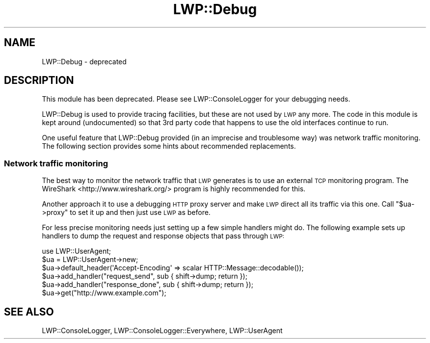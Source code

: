.\" Automatically generated by Pod::Man 4.09 (Pod::Simple 3.35)
.\"
.\" Standard preamble:
.\" ========================================================================
.de Sp \" Vertical space (when we can't use .PP)
.if t .sp .5v
.if n .sp
..
.de Vb \" Begin verbatim text
.ft CW
.nf
.ne \\$1
..
.de Ve \" End verbatim text
.ft R
.fi
..
.\" Set up some character translations and predefined strings.  \*(-- will
.\" give an unbreakable dash, \*(PI will give pi, \*(L" will give a left
.\" double quote, and \*(R" will give a right double quote.  \*(C+ will
.\" give a nicer C++.  Capital omega is used to do unbreakable dashes and
.\" therefore won't be available.  \*(C` and \*(C' expand to `' in nroff,
.\" nothing in troff, for use with C<>.
.tr \(*W-
.ds C+ C\v'-.1v'\h'-1p'\s-2+\h'-1p'+\s0\v'.1v'\h'-1p'
.ie n \{\
.    ds -- \(*W-
.    ds PI pi
.    if (\n(.H=4u)&(1m=24u) .ds -- \(*W\h'-12u'\(*W\h'-12u'-\" diablo 10 pitch
.    if (\n(.H=4u)&(1m=20u) .ds -- \(*W\h'-12u'\(*W\h'-8u'-\"  diablo 12 pitch
.    ds L" ""
.    ds R" ""
.    ds C` ""
.    ds C' ""
'br\}
.el\{\
.    ds -- \|\(em\|
.    ds PI \(*p
.    ds L" ``
.    ds R" ''
.    ds C`
.    ds C'
'br\}
.\"
.\" Escape single quotes in literal strings from groff's Unicode transform.
.ie \n(.g .ds Aq \(aq
.el       .ds Aq '
.\"
.\" If the F register is >0, we'll generate index entries on stderr for
.\" titles (.TH), headers (.SH), subsections (.SS), items (.Ip), and index
.\" entries marked with X<> in POD.  Of course, you'll have to process the
.\" output yourself in some meaningful fashion.
.\"
.\" Avoid warning from groff about undefined register 'F'.
.de IX
..
.if !\nF .nr F 0
.if \nF>0 \{\
.    de IX
.    tm Index:\\$1\t\\n%\t"\\$2"
..
.    if !\nF==2 \{\
.        nr % 0
.        nr F 2
.    \}
.\}
.\" ========================================================================
.\"
.IX Title "LWP::Debug 3"
.TH LWP::Debug 3 "2018-06-05" "perl v5.22.5" "User Contributed Perl Documentation"
.\" For nroff, turn off justification.  Always turn off hyphenation; it makes
.\" way too many mistakes in technical documents.
.if n .ad l
.nh
.SH "NAME"
LWP::Debug \- deprecated
.SH "DESCRIPTION"
.IX Header "DESCRIPTION"
This module has been deprecated.  Please see LWP::ConsoleLogger for your
debugging needs.
.PP
LWP::Debug is used to provide tracing facilities, but these are not used
by \s-1LWP\s0 any more.  The code in this module is kept around
(undocumented) so that 3rd party code that happens to use the old
interfaces continue to run.
.PP
One useful feature that LWP::Debug provided (in an imprecise and
troublesome way) was network traffic monitoring.  The following
section provides some hints about recommended replacements.
.SS "Network traffic monitoring"
.IX Subsection "Network traffic monitoring"
The best way to monitor the network traffic that \s-1LWP\s0 generates is to
use an external \s-1TCP\s0 monitoring program.  The
WireShark <http://www.wireshark.org/> program is highly recommended for this.
.PP
Another approach it to use a debugging \s-1HTTP\s0 proxy server and make
\&\s-1LWP\s0 direct all its traffic via this one.  Call \f(CW\*(C`$ua\->proxy\*(C'\fR to
set it up and then just use \s-1LWP\s0 as before.
.PP
For less precise monitoring needs just setting up a few simple
handlers might do.  The following example sets up handlers to dump the
request and response objects that pass through \s-1LWP:\s0
.PP
.Vb 3
\&  use LWP::UserAgent;
\&  $ua = LWP::UserAgent\->new;
\&  $ua\->default_header(\*(AqAccept\-Encoding\*(Aq => scalar HTTP::Message::decodable());
\&
\&  $ua\->add_handler("request_send",  sub { shift\->dump; return });
\&  $ua\->add_handler("response_done", sub { shift\->dump; return });
\&
\&  $ua\->get("http://www.example.com");
.Ve
.SH "SEE ALSO"
.IX Header "SEE ALSO"
LWP::ConsoleLogger, LWP::ConsoleLogger::Everywhere, LWP::UserAgent
